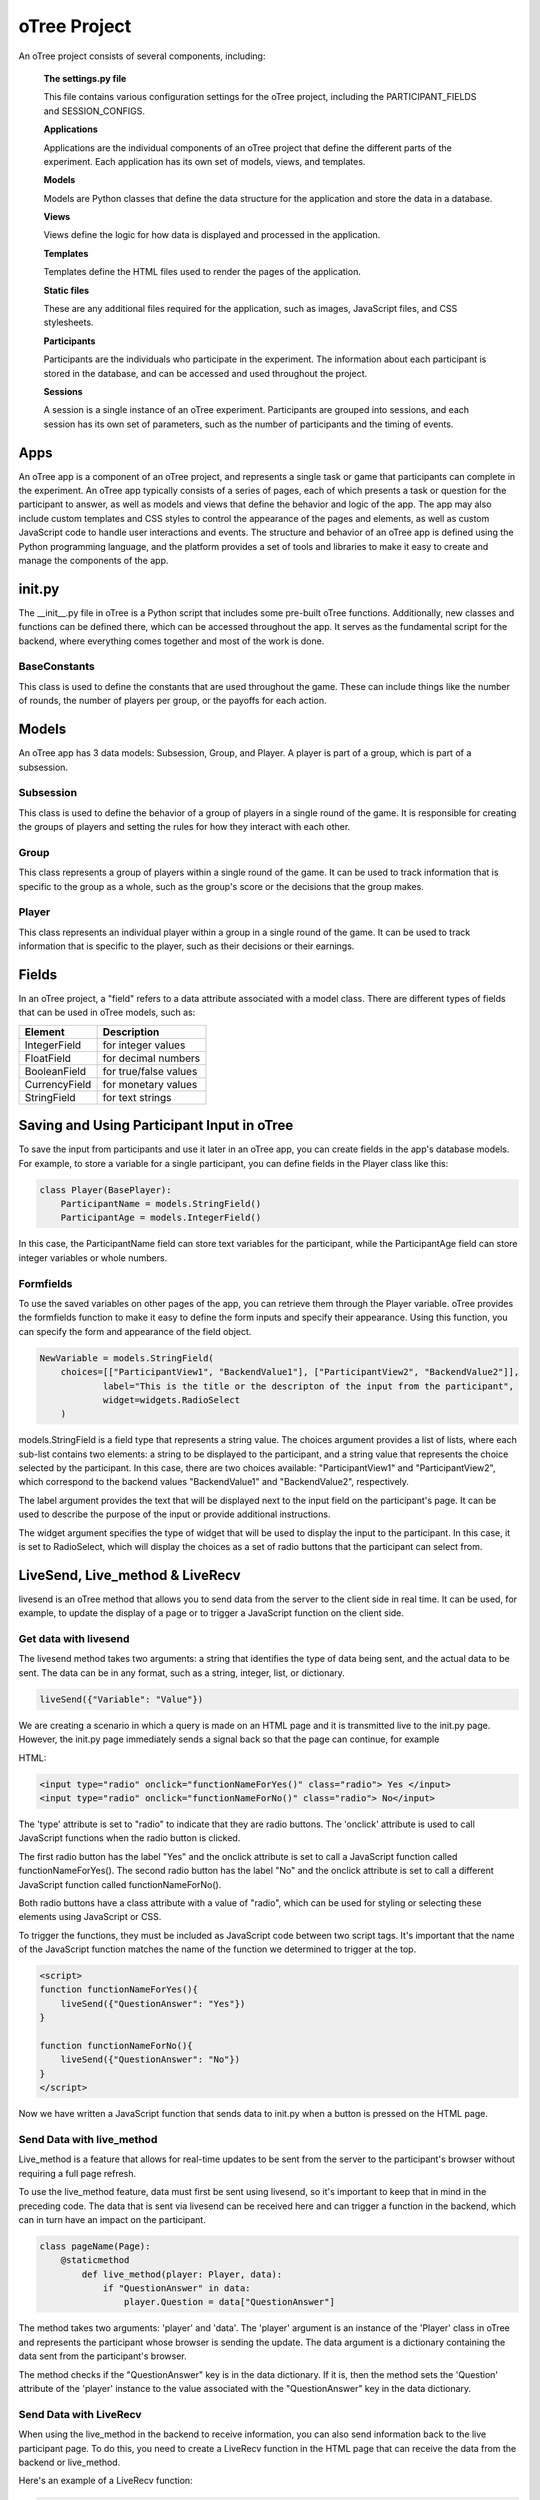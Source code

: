 ======================
oTree Project
======================

An oTree project consists of several components, including:

    **The settings.py file**

    This file contains various configuration settings for the oTree project, including the PARTICIPANT_FIELDS and SESSION_CONFIGS.

    **Applications**

    Applications are the individual components of an oTree project that define the different parts of the experiment. Each application has its own set of models, views, and templates.

    **Models**

    Models are Python classes that define the data structure for the application and store the data in a database.

    **Views**

    Views define the logic for how data is displayed and processed in the application.

    **Templates**

    Templates define the HTML files used to render the pages of the application.

    **Static files**

    These are any additional files required for the application, such as images, JavaScript files, and CSS stylesheets.

    **Participants**

    Participants are the individuals who participate in the experiment. The information about each participant is stored in the database, and can be accessed and used throughout the project.

    **Sessions**

    A session is a single instance of an oTree experiment. Participants are grouped into sessions, and each session has its own set of parameters, such as the number of participants and the timing of events.

Apps
====================
An oTree app is a component of an oTree project, and represents a single task or game that participants can complete in the experiment.
An oTree app typically consists of a series of pages, each of which presents a task or question for the participant to answer, as well as models and views that define the behavior and logic of the app.
The app may also include custom templates and CSS styles to control the appearance of the pages and elements, as well as custom JavaScript code to handle user interactions and events.
The structure and behavior of an oTree app is defined using the Python programming language, and the platform provides a set of tools and libraries to make it easy to create and manage the components of the app.


init.py
==============================
The __init__.py file in oTree is a Python script that includes some pre-built oTree functions.
Additionally, new classes and functions can be defined there, which can be accessed throughout the app.
It serves as the fundamental script for the backend, where everything comes together and most of the work is done.

BaseConstants
____________________
This class is used to define the constants that are used throughout the game.
These can include things like the number of rounds, the number of players per group, or the payoffs for each action.

Models
==============
An oTree app has 3 data models: Subsession, Group, and Player.
A player is part of a group, which is part of a subsession.

Subsession
_____________________
This class is used to define the behavior of a group of players in a single round of the game.
It is responsible for creating the groups of players and setting the rules for how they interact with each other.

Group
_____________________
This class represents a group of players within a single round of the game.
It can be used to track information that is specific to the group as a whole, such as the group's score or the decisions that the group makes.


Player
______________________
This class represents an individual player within a group in a single round of the game.
It can be used to track information that is specific to the player, such as their decisions or their earnings.

Fields
=================
In an oTree project, a "field" refers to a data attribute associated with a model class.
There are different types of fields that can be used in oTree models, such as:

+----------------------------+--------------------------------+
| Element                    |      Description               |
+============================+================================+
| IntegerField               |      for integer values        |
+----------------------------+--------------------------------+
| FloatField                 |      for decimal numbers       |
+----------------------------+--------------------------------+
| BooleanField               |      for true/false values     |
+----------------------------+--------------------------------+
| CurrencyField              |      for monetary values       |
+----------------------------+--------------------------------+
| StringField                |      for text strings          |
+----------------------------+--------------------------------+


Saving and Using Participant Input in oTree
===================================================================

To save the input from participants and use it later in an oTree app, you can create fields in the app's database models. For example, to store a variable for a single participant, you can define fields in the Player class like this:

.. code-block:: console

    class Player(BasePlayer):
        ParticipantName = models.StringField()
        ParticipantAge = models.IntegerField()

In this case, the ParticipantName field can store text variables for the participant, while the ParticipantAge field can store integer variables or whole numbers.

Formfields
_________________________________
To use the saved variables on other pages of the app, you can retrieve them through the Player variable.
oTree provides the formfields function to make it easy to define the form inputs and specify their appearance.
Using this function, you can specify the form and appearance of the field object.

.. code-block:: console

    NewVariable = models.StringField(
        choices=[["ParticipantView1", "BackendValue1"], ["ParticipantView2", "BackendValue2"]],
                label="This is the title or the descripton of the input from the participant",
                widget=widgets.RadioSelect
        )


models.StringField is a field type that represents a string value.
The choices argument provides a list of lists, where each sub-list contains two elements: a string to be displayed to the participant, and a string value that represents the choice selected by the participant.
In this case, there are two choices available: "ParticipantView1" and "ParticipantView2", which correspond to the backend values "BackendValue1" and "BackendValue2", respectively.

The label argument provides the text that will be displayed next to the input field on the participant's page.
It can be used to describe the purpose of the input or provide additional instructions.

The widget argument specifies the type of widget that will be used to display the input to the participant.
In this case, it is set to RadioSelect, which will display the choices as a set of radio buttons that the participant can select from.

LiveSend, Live_method & LiveRecv
================================
livesend is an oTree method that allows you to send data from the server to the client side in real time.
It can be used, for example, to update the display of a page or to trigger a JavaScript function on the client side.

Get data with livesend
__________________________
The livesend method takes two arguments: a string that identifies the type of data being sent, and the actual data to be sent.
The data can be in any format, such as a string, integer, list, or dictionary.

.. code-block:: console

    liveSend({"Variable": "Value"})


We are creating a scenario in which a query is made on an HTML page and it is transmitted live to the init.py page.
However, the init.py page immediately sends a signal back so that the page can continue, for example

HTML:

.. code-block:: console

    <input type="radio" onclick="functionNameForYes()" class="radio"> Yes </input>
    <input type="radio" onclick="functionNameForNo()" class="radio"> No</input>


The 'type' attribute is set to "radio" to indicate that they are radio buttons.
The 'onclick' attribute is used to call JavaScript functions when the radio button is clicked.

The first radio button has the label "Yes" and the onclick attribute is set to call a JavaScript function called functionNameForYes().
The second radio button has the label "No" and the onclick attribute is set to call a different JavaScript function called functionNameForNo().

Both radio buttons have a class attribute with a value of "radio", which can be used for styling or selecting these elements using JavaScript or CSS.

To trigger the functions, they must be included as JavaScript code between two script tags.
It's important that the name of the JavaScript function matches the name of the function we determined to trigger at the top.

.. code-block:: console

    <script>
    function functionNameForYes(){
        liveSend({"QuestionAnswer": "Yes"})
    }

    function functionNameForNo(){
        liveSend({"QuestionAnswer": "No"})
    }
    </script>

Now we have written a JavaScript function that sends data to init.py when a button is pressed on the HTML page.

Send Data with live_method
__________________________
Live_method is a feature that allows for real-time updates to be sent from the server to the participant's browser without requiring a full page refresh.

To use the live_method feature, data must first be sent using livesend, so it's important to keep that in mind in the preceding code.
The data that is sent via livesend can be received here and can trigger a function in the backend, which can in turn have an impact on the participant.

.. code-block:: console

    class pageName(Page):
        @staticmethod
            def live_method(player: Player, data):
                if "QuestionAnswer" in data:
                    player.Question = data["QuestionAnswer"]


The method takes two arguments: 'player' and 'data'.
The 'player' argument is an instance of the 'Player' class in oTree and represents the participant whose browser is sending the update.
The data argument is a dictionary containing the data sent from the participant's browser.

The method checks if the "QuestionAnswer" key is in the data dictionary.
If it is, then the method sets the 'Question' attribute of the 'player' instance to the value associated with the "QuestionAnswer" key in the data dictionary.

Send Data with LiveRecv
_________________________________
When using the live_method in the backend to receive information, you can also send information back to the live participant page.
To do this, you need to create a LiveRecv function in the HTML page that can receive the data from the backend or live_method.

Here's an example of a LiveRecv function:

.. code-block:: console


    function liveRecv(data) {
            if (data['type'] == 'NextPage') {
                document.getElementById("form").submit();
            }
        }

This function takes a single parameter called data, which is expected to be an object that contains information sent from the server to the client browser.
In this example, the function checks if the type key in the data object is equal to the string 'NextPage' using an if statement.
If the condition is true, the function calls the submit() method of the HTML form element with the ID "form".
This causes the browser to submit the form and move to the next page of the experiment.

To define the data that needs to be sent, it is already defined in the live_method in the init.py file.
If we want to send data based on the example above, we can write the information in the live_method in the init.py file.

Here's an example:

.. code-block:: console

    class pageName(Page):
            @staticmethod
            def live_method(player: Player, data):
                return {0: dict(type='NextPage')}

In this example, we've given the data value on the participant page the variable 'NextPage' in the live_method. This sends the page in the example above to the next page.

----> Better Explanation about liverecv, live_mehod and livesend in diesem Zusammenhang

Settingy.py file
==============================
The settings.py file in an oTree project contains various configuration settings and parameters for your oTree experiment or application.
These settings control various aspects of your experiment such as the number of rounds, the number of participants per group, the name of the application, the language to be used, and other settings related to the behavior and appearance of your experiment.
You can modify the settings.py file to customize your experiment to meet your specific needs.

SESSION_CONFIGS:
____________________________
In the context of an oTree project, SESSION_CONFIGS is a list of dictionaries in the settings.py file that define the different sessions or conditions in your experiment. Each dictionary in the list represents a different session configuration, and contains the various settings and parameters for that particular session, such as the number of rounds, the number of participants per group, and the name of the session.
The SESSION_CONFIGS list allows you to specify multiple different sessions with different configurations, and participants can be randomly assigned to one of these sessions during the experiment.
By using different session configurations, you can run experiments with different treatments, parameters, and conditions.

This is a list of dictionaries that define different sessions or conditions in your experiment. Each dictionary in the list represents a different session configuration, and contains the various settings and parameters for that particular session.
Here's an example of how you might use this function:

.. code-block:: console

    SESSION_CONFIGS = [
    // It is possible to name several apps.
    // App 1:
    {
        name='project_Name_1',                       // The name of the project
        display_name_1='Project_Display_name_1',     // The Name that is displayed when you start the app
        num_demo_participants=3,                     // Number of the participants
        app_sequence=['app_1', 'app_2],              // All apps that will be represented in this project.
    },
    // App 2:
    {
        name='project_name_2',
        display_name='Project_Display_name_2',
        num_demo_participants=5,
        app_sequence=['app_3', 'app_4],
    },]

**'name'**

 This is a string that gives the session a unique identifier.

.. code-block:: console

    name='ProjectName'


**'display_name'**

 This is a string that gives the session a human-readable name.

.. code-block:: console

    display_name='Novaland'

**'num_demo_participants'**

 This is an integer that sets the number of demo participants for the session.


.. code-block:: console

    num_demo_participants=3;


**'app_sequence'**

 This is a list of strings that determines the order in which apps will be run in the session.

.. code-block:: console

    app_sequence:['App_Name_1', 'App_Name_2', ...]



PARTICIPANT_FIELDS
_______________________
Is a list of fields that you can use to store information about each participant in your experiment.
Each field is defined as a tuple, with the first element being the field name, and the second element being the field type.

The information stored in these fields can then be used in the oTree app to personalize the experience for each participant, or to gather data for analysis.
Its storing information about one participant that can be used across the entire project, not just within individual apps.

Example:
We create a variable in Settings.py that can be used for a participant for the whole project.
This data is stored there and therefore can be replayed in other apps.


Create participant value

    Settings.py:

    .. code-block:: console

        PARTICIPANT_FIELDS = ['ValueName1', 'ValueName2', ...]


Save value in the participant variable:

    __init__.py file in app:

    .. code-block:: console

        player.participant.ValueName1 = Value_1
        player.participant.ValueName2 = Value_2

Use saved values:

    __init__.py file in app:

    .. code-block:: console

        New_Value_1 = player.participant.ValueName1
        New_Value_2 = player.participant.ValueName2



SESSION_FIELDS
__________________
Is a list of fields that you can use to store information about each session in your experiment.
Each field is defined as a tuple, with the first element being the field name, and the second element being the field type.

The information stored in these fields can then be used in the oTree app to determine which treatments or conditions a participant will experience in a particular session, or to gather data for analysis.
This allows you to centralize important information that will be referenced and utilized throughout the experiment, providing a unified and consistent source of data for all components of the project.

This field was used in Novaland mainly to get information from all participants and store them all in one variable.


Example:

Create an Settings Field:

**settings.py file:**

.. code-block:: console

    SESSION_FIELDS = ['Variable_1', 'Variable_2', ...]

Save a value in a session field:

**__init__.py**

.. code-block:: console

    player.session.Variable_1 = Value_1
    player.session.Variable_2 = Value_2

Use a saved session value:

**__init__.py**

.. code-block:: console

    New_Value_1 = player.session.ValueName1
    New_Value_2 = player.session.ValueName2


LANGUAGE_CODE
____________________

This is a string value that sets the language used in your experiment.

.. code-block:: console

    LANGUAGE_CODE = 'de'

ADMIN_USERNAME
____________________
The ADMIN_USERNAME in the settings.py file in an oTree project refers to the username used by the administrator of the platform.
This username is used to log in to the oTree administration interface, which provides access to various tools and features for managing the platform, such as monitoring participant progress, viewing data, and controlling the flow of the experiment.
The ADMIN_USERNAME setting allows you to specify the username that will be used by the platform administrator.


Example:

.. code-block:: console

    ADMIN_USERNAME = 'admin'


ADMIN_PASSWORD = environ.get('OTREE_ADMIN_PASSWORD')

SECRET_KEY = '6079585529411'

DEBUG
_____________________________
Debug is a Boolean value that controls whether oTree should run in debug mode or not.
In debug mode, detailed error messages are displayed and the performance is slower.


Example:

.. code-block:: console

    DEBUG = False


Static
=========================
A directory that contains any static assets such as images, fonts, or other files that are needed by the app.

Template
===========================
A directory that contains the HTML templates for the pages in the app, as well as any custom CSS and JavaScript files used by the templates.